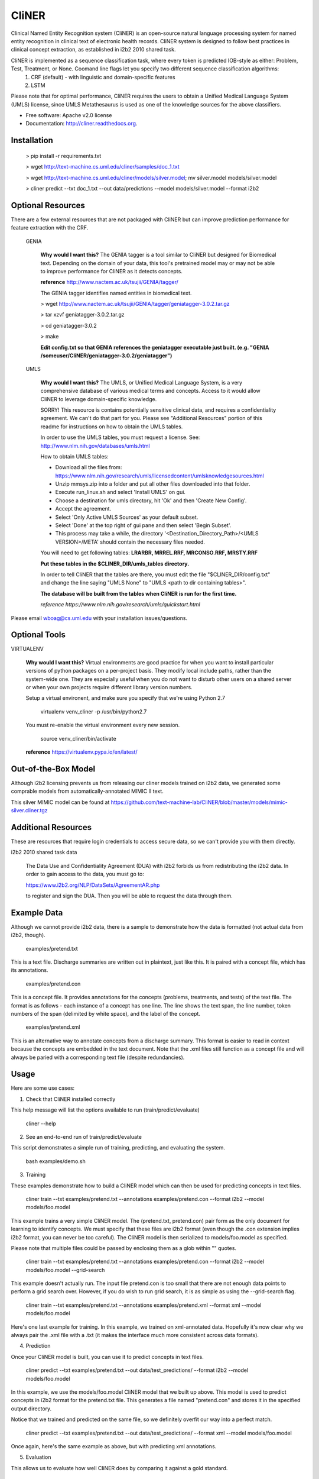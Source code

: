 ===============================
CliNER
===============================

Clinical Named Entity Recognition system (CliNER) is an open-source natural language processing system for named entity recognition in clinical text of electronic health records. CliNER system is designed to follow best practices in clinical concept extraction, as established in i2b2 2010 shared task.

CliNER is implemented as a sequence classification task, where every token is predicted IOB-style as either: Problem, Test, Treatment, or None. Coomand line flags let you specify two different sequence classification algorithms:
    1. CRF (default) - with linguistic and domain-specific features
    2. LSTM

Please note that for optimal performance, CliNER requires the users to obtain a Unified Medical Language System (UMLS) license, since UMLS Metathesaurus is used as one of the knowledge sources for the above classifiers.


* Free software: Apache v2.0 license
* Documentation: http://cliner.readthedocs.org.



Installation
--------


        > pip install -r requirements.txt

        > wget http://text-machine.cs.uml.edu/cliner/samples/doc_1.txt

        > wget http://text-machine.cs.uml.edu/cliner/models/silver.model;  mv silver.model models/silver.model

        > cliner predict --txt doc_1.txt --out data/predictions --model models/silver.model  --format i2b2



Optional Resources
--------

There are a few external resources that are not packaged with CliNER but can improve prediction performance for feature extraction with the CRF.

    GENIA

        **Why would I want this?** The GENIA tagger is a tool similar to CliNER but designed for Biomedical text. Depending on the domain of your data, this tool's pretrained model may or may not be able to improve performance for CliNER as it detects concepts.
        

        **reference** http://www.nactem.ac.uk/tsujii/GENIA/tagger/

        The GENIA tagger identifies named entities in biomedical text.
        
        > wget http://www.nactem.ac.uk/tsujii/GENIA/tagger/geniatagger-3.0.2.tar.gz
        
        > tar xzvf geniatagger-3.0.2.tar.gz
        
        > cd geniatagger-3.0.2
        
        > make
        
        
        **Edit config.txt so that GENIA references the geniatagger executable just built. (e.g. "GENIA   /someuser/CliNER/geniatagger-3.0.2/geniatagger")**

    UMLS
    
        **Why would I want this?** The UMLS, or Unified Medical Language System, is a very comprehensive database of various medical terms and concepts. Access to it would allow CliNER to leverage domain-specific knowledge.

        SORRY! This resource is contains potentially sensitive clinical data, and requires a confidentiality agreement. We can't do that part for you. Please see "Additional Resources" portion of this readme for instructions on how to obtain the UMLS tables.
        
        In order to use the UMLS tables, you must request a license. 
        See: http://www.nlm.nih.gov/databases/umls.html

        How to obtain UMLS tables:
        
        - Download all the files from: https://www.nlm.nih.gov/research/umls/licensedcontent/umlsknowledgesources.html
        - Unzip mmsys.zip into a folder and put all other files downloaded into that folder.
        - Execute run_linux.sh and select 'Install UMLS' on gui.
        - Choose a destination for umls directory, hit 'Ok' and then 'Create New Config'.
        - Accept the agreement.
        - Select 'Only Active UMLS Sources' as your default subset.
        - Select 'Done' at the top right of gui pane and then select 'Begin Subset'.
        - This process may take a while, the directory '<Destination_Directory_Path>/<UMLS VERSION>/META' should contain the necessary files needed.
        
        You will need to get following tables: **LRARBR, MRREL.RRF, MRCONSO.RRF, MRSTY.RRF**
        
        **Put these tables in the $CLINER_DIR/umls_tables directory.**

        In order to tell CliNER that the tables are there, you must edit the file "$CLINER_DIR/config.txt" and change the line saying "UMLS  None" to "UMLS <path to dir containing tables>".

        **The database will be built from the tables when CliNER is run for the first time.**
      
        *reference https://www.nlm.nih.gov/research/umls/quickstart.html*

Please email wboag@cs.uml.edu with your installation issues/questions.


Optional Tools
--------


VIRTUALENV

    **Why would I want this?** Virtual environments are good practice for when you want to install particular versions of python packages on a per-project basis. They modify local include paths, rather than the system-wide one. They are especially useful when you do not want to disturb other users on a shared server or when your own projects require different library version numbers.

    Setup a virtual environent, and make sure you specify that we're using Python 2.7

        virtualenv venv_cliner -p /usr/bin/python2.7

    You must re-enable the virtual environment every new session.

        source venv_cliner/bin/activate


    **reference** https://virtualenv.pypa.io/en/latest/


Out-of-the-Box Model
--------

Although i2b2 licensing prevents us from releasing our cliner models trained on i2b2 data, we generated some comprable models from automatically-annotated MIMIC II text.

This silver MIMIC model can be found at https://github.com/text-machine-lab/CliNER/blob/master/models/mimic-silver.cliner.tgz


Additional Resources
--------

These are resources that require login credentials to access secure data, so we can't provide you with them directly.


i2b2 2010 shared task data

    The Data Use and Confidentiality Agreement (DUA) with i2b2 forbids us from redistributing the i2b2 data. In order to gain access to the data, you must go to:

    https://www.i2b2.org/NLP/DataSets/AgreementAR.php

    to register and sign the DUA. Then you will be able to request the data through them.



Example Data
--------

Although we cannot provide i2b2 data, there is a sample to demonstrate how the data is formatted (not actual data from i2b2, though).

    examples/pretend.txt

This is a text file. Discharge summaries are written out in plaintext, just like this. It is paired with a concept file, which has its annotations.

    examples/pretend.con

This is a concept file. It provides annotations for the concepts (problems, treatments, and tests) of the text file. The format is as follows - each instance of a concept has one line. The line shows the text span, the line number, token numbers of the span (delimited by white space), and the label of the concept.

    examples/pretend.xml

This is an alternative way to annotate concepts from a discharge summary. This format is easier to read in context because the concepts are embedded in the text document. Note that the .xml files still function as a concept file and will always be paried with a corresponding text file (despite redundancies).



Usage
--------

Here are some use cases:

(1) Check that CliNER installed correctly

This help message will list the options available to run (train/predict/evaluate)

    cliner --help


(2) See an end-to-end run of train/predict/evaluate

This script demonstrates a simple run of training, predicting, and evaluating the system.

   bash examples/demo.sh


(3) Training

These examples demonstrate how to build a CliNER model which can then be used for predicting concepts in text files.

    cliner train --txt examples/pretend.txt --annotations examples/pretend.con --format i2b2 --model models/foo.model

This example trains a very simple CliNER model. The (pretend.txt, pretend.con) pair form as the only document for learning to identify concepts. We must specify that these files are i2b2 format (even though the .con extension implies i2b2 format, you can never be too careful). The CliNER model is then serialized to models/foo.model as specified.

Please note that multiple files could be passed by enclosing them as a glob within "" quotes.


    cliner train --txt examples/pretend.txt --annotations examples/pretend.con --format i2b2 --model models/foo.model --grid-search

This example doesn't actually run. The input file pretend.con is too small that there are not enough data points to perform a grid search over. However, if you do wish to run grid search, it is as simple as using the --grid-search flag.


    cliner train --txt examples/pretend.txt --annotations examples/pretend.xml --format xml --model models/foo.model

Here's one last example for training. In this example, we trained on xml-annotated data. Hopefully it's now clear why we always pair the .xml file with a .txt (it makes the interface much more consistent across data formats).


(4) Prediction

Once your CliNER model is built, you can use it to predict concepts in text files.

    cliner predict --txt examples/pretend.txt --out data/test_predictions/ --format i2b2 --model models/foo.model

In this example, we use the models/foo.model CliNER model that we built up above. This model is used to predict concepts in i2b2 format for the pretend.txt file. This generates a file named "pretend.con" and stores it in the specified output directory.

Notice that we trained and predicted on the same file, so we definitely overfit our way into a perfect match.

    cliner predict --txt examples/pretend.txt --out data/test_predictions/ --format xml  --model models/foo.model

Once again, here's the same example as above, but with predicting xml annotations.


(5) Evaluation

This allows us to evaluate how well CliNER does by comparing it against a gold standard.

    cliner evaluate --txt examples/pretend.txt --gold examples --predictions data/test_predictions/ --format i2b2

Evaluate how well the system predictions did for given discharge summaries. The prediction and reference driectories are provided with the --predictions and --gold flags, respectively. Both sets of data must be in the same format, and that format must be specified - in this case, they are both i2b2. This means that both the examples and data/test_predictions directories contain the file pretend.con.




Notes
--------

The cliner pipeline assumes that the clinical text has been preprocessed to be tokenized, as in accordance with the i2b2 format. I have included a simple tokenization script (see: `tools/tok.py`) that you can use or modify as you wish.

The silver model does come with some degradation of performance. Given that the alternative is no model, I think this is okay, but be aware that if you have the i2b2 training data, then you can build a model that performs even better on the i2b2 test data.


Original Model (trained on i2b2-train data with UMLS + GENIA feats)

    TESTING 1.1 -  Exact span for all concepts together
                         TP    FN    FP   Recall Precision F1
    Class Exact Span -> 23358 4904  7696  0.826  0.752     0.788

    TESTING 1.2 -  Exact span for separate concept classes
                                                      TP    FN    FP   Recall   Precision  F1
    Exact Span With Matching Class for Problem   ->  9478  2291  3077  0.805    0.755      0.779
    Exact Span With Matching Class for Treatment ->  6881  1402  2398  0.831    0.742      0.784
    Exact Span With Matching Class for Test      ->  6999  1211  2221  0.852    0.759      0.803


Silver Model (trained on mimic data that was annotated by Original Model)

    TESTING 1.1 -  Exact span for all concepts together
                         TP    FN    FP    Recall Precision F1
    Class Exact Span -> 20771 5504  10283  0.791  0.669     0.725

    TESTING 1.2 -  Exact span for separate concept classes
                                                     TP    FN    FP   Recall  Precision  F1
    Exact Span With Matching Class for Problem   -> 8735  2875  3820  0.752   0.696      0.7229464100972481
    Exact Span With Matching Class for Treatment -> 5961  1278  3318  0.823   0.642      0.721758082092263
    Exact Span With Matching Class for Test      -> 6075  1351  3145  0.818   0.659      0.7299050823020545
